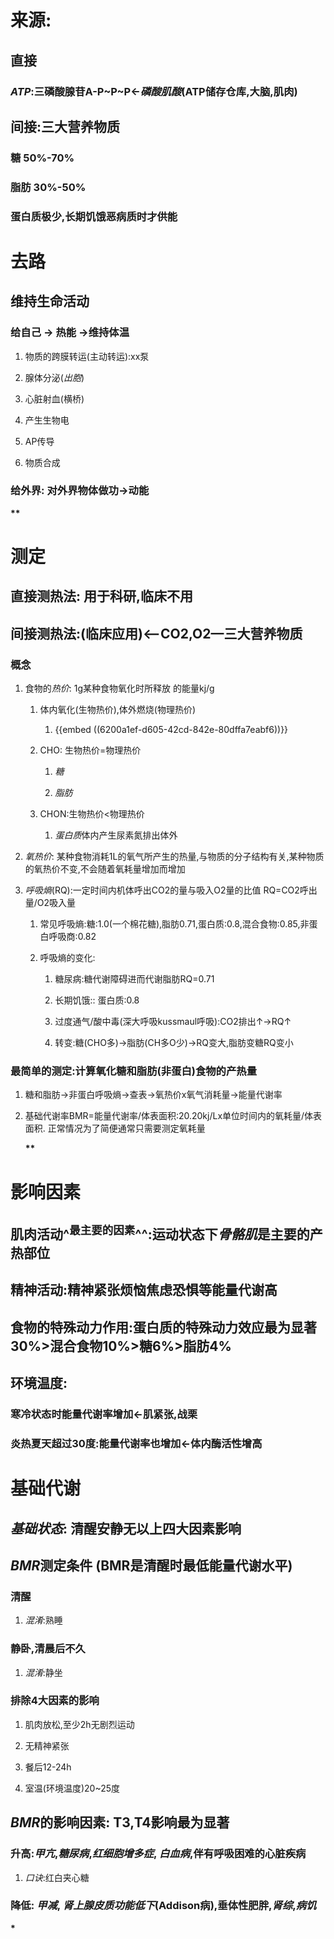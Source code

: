 * 来源:
** 直接
*** [[ATP]]:三磷酸腺苷A-P~P~P←[[磷酸肌酸]](ATP储存仓库,大脑,肌肉)
** 间接:三大营养物质
*** 糖 50%-70%
*** 脂肪 30%-50%
*** 蛋白质极少,长期饥饿恶病质时才供能
* 去路
** 维持生命活动
*** 给自己 → 热能 →维持体温
**** 物质的跨膜转运(主动转运):xx泵
**** 腺体分泌([[出胞]])
**** 心脏射血(横桥)
**** 产生生物电
**** AP传导
**** 物质合成
*** 给外界: 对外界物体做功→动能
****
* 测定
** 直接测热法: 用于科研,临床不用
** 间接测热法:(临床应用)<---CO2,O2---三大营养物质
*** 概念
**** 食物的[[热价]]: 1g某种食物氧化时所释放 的能量kj/g
:LOGBOOK:
CLOCK: [2022-02-06 Sun 16:41:48]
:END:
***** 体内氧化(生物热价),体外燃烧(物理热价)
****** {{embed ((6200a1ef-d605-42cd-842e-80dffa7eabf6))}}
***** CHO: 生物热价=物理热价
****** [[糖]]
****** [[脂肪]]
***** CHON:生物热价<物理热价
****** [[蛋白质]]体内产生尿素氮排出体外
**** [[氧热价]]: 某种食物消耗1L的氧气所产生的热量,与物质的分子结构有关,某种物质的氧热价不变,不会随着氧耗量增加而增加
**** [[呼吸熵]](RQ):一定时间内机体呼出CO2的量与吸入O2量的比值 RQ=CO2呼出量/O2吸入量
***** 常见呼吸熵:糖:1.0(一个棉花糖),脂肪0.71,蛋白质:0.8,混合食物:0.85,非蛋白呼吸商:0.82
***** 呼吸熵的变化:
****** 糖尿病:糖代谢障碍进而代谢脂肪RQ=0.71
****** 长期饥饿:: 蛋白质:0.8
****** 过度通气/酸中毒(深大呼吸kussmaul呼吸):CO2排出↑→RQ↑
****** 转变:糖(CHO多)→脂肪(CH多O少)→RQ变大,脂肪变糖RQ变小
*** 最简单的测定:计算氧化糖和脂肪(非蛋白)食物的产热量
**** 糖和脂肪→非蛋白呼吸熵→查表→氧热价x氧气消耗量→能量代谢率
**** 基础代谢率BMR=能量代谢率/体表面积:20.20kj/Lx单位时间内的氧耗量/体表面积. 正常情况为了简便通常只需要测定氧耗量
****
* 影响因素
** 肌肉活动^^最主要的因素^^:运动状态下[[骨骼肌]]是主要的产热部位
** 精神活动:精神紧张烦恼焦虑恐惧等能量代谢高
** 食物的特殊动力作用:蛋白质的特殊动力效应最为显著30%>混合食物10%>糖6%>脂肪4%
** 环境温度:
*** 寒冷状态时能量代谢率增加←肌紧张,战栗
*** 炎热夏天超过30度:能量代谢率也增加←体内酶活性增高
* 基础代谢
** [[基础状态]]: 清醒安静无以上四大因素影响
** [[BMR]]测定条件 (BMR是清醒时最低能量代谢水平)
*** 清醒
**** [[混淆]]:熟睡
*** 静卧,清晨后不久
**** [[混淆]]:静坐
*** 排除4大因素的影响
**** 肌肉放松,至少2h无剧烈运动
**** 无精神紧张
**** 餐后12-24h
**** 室温(环境温度)20~25度
** [[BMR]]的影响因素: T3,T4影响最为显著
*** 升高:[[甲亢]],[[糖尿病]],[[红细胞增多症]], [[白血病]],伴有呼吸困难的心脏疾病
**** [[口诀]]:红白夹心糖
*** 降低: [[甲减]], [[肾上腺皮质功能低下]](Addison病),垂体性肥胖,[[肾综]],[[病饥]]
***